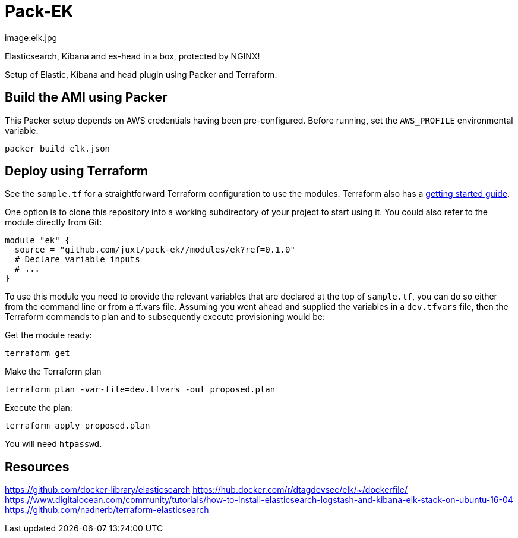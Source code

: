 = Pack-EK

image:elk.jpg

Elasticsearch, Kibana and es-head in a box, protected by NGINX!

Setup of Elastic, Kibana and head plugin using Packer and Terraform.

== Build the AMI using Packer

This Packer setup depends on AWS credentials having been pre-configured. Before running, set the `AWS_PROFILE` environmental variable.

```
packer build elk.json
```

== Deploy using Terraform

See the `sample.tf` for a straightforward Terraform configuration to use the modules. Terraform also has a https://www.terraform.io/intro/[getting started guide].

One option is to clone this repository into a working subdirectory of your project to start using it. You could also refer to the module directly from Git:

....
module "ek" {
  source = "github.com/juxt/pack-ek//modules/ek?ref=0.1.0"
  # Declare variable inputs
  # ...
}
....

To use this module you need to provide the relevant variables that are declared at the top of `sample.tf`, you can do so either from the command line or from a tf.vars file. Assuming you went ahead and supplied the variables in a `dev.tfvars` file, then the Terraform commands to plan and to subsequently execute
provisioning would be:

Get the module ready:

....
terraform get
....

Make the Terraform plan

....
terraform plan -var-file=dev.tfvars -out proposed.plan
....

Execute the plan:

....
terraform apply proposed.plan
....

You will need `htpasswd`.

== Resources

https://github.com/docker-library/elasticsearch
https://hub.docker.com/r/dtagdevsec/elk/~/dockerfile/
https://www.digitalocean.com/community/tutorials/how-to-install-elasticsearch-logstash-and-kibana-elk-stack-on-ubuntu-16-04
https://github.com/nadnerb/terraform-elasticsearch
